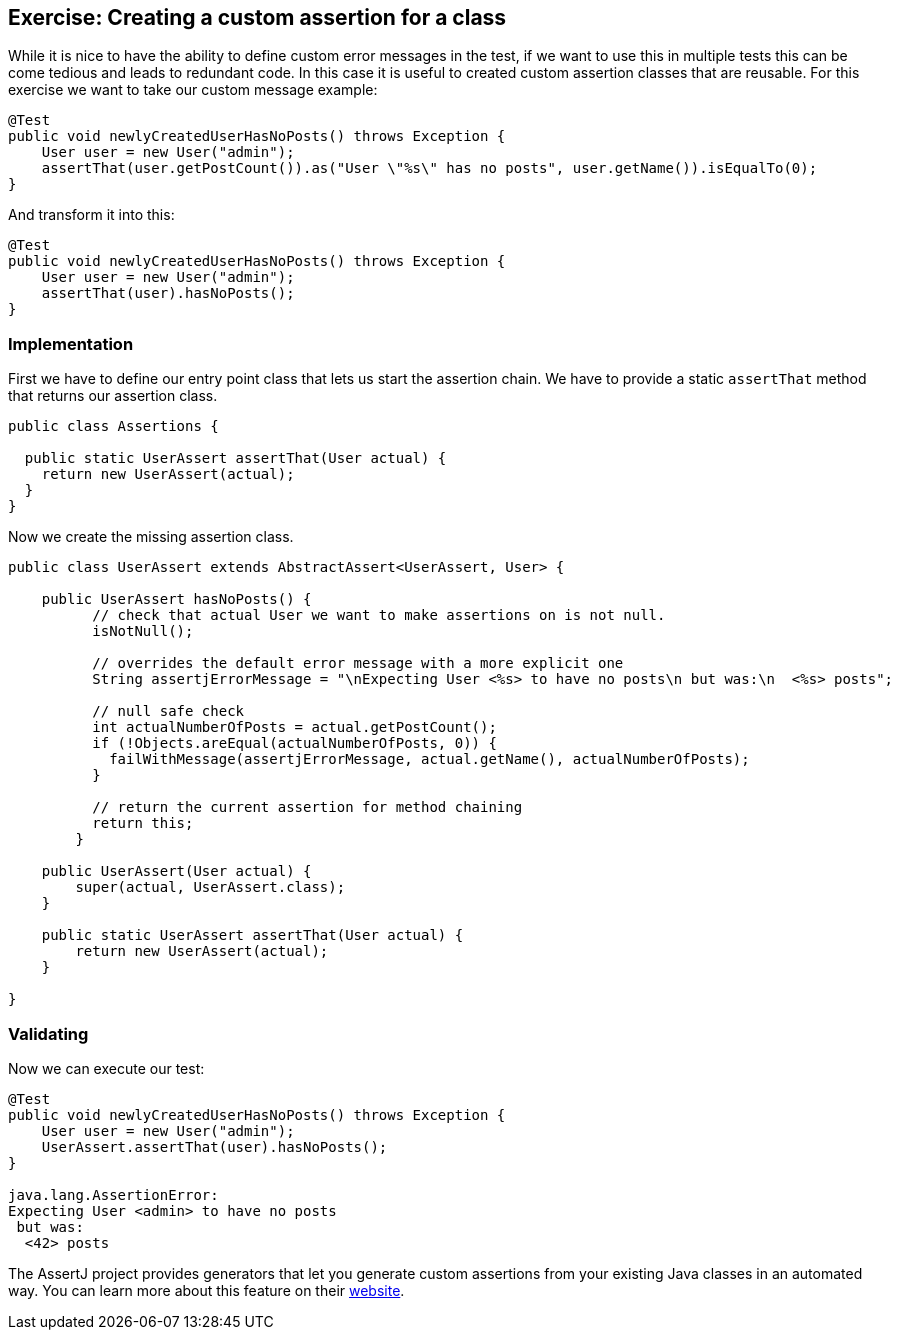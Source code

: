 == Exercise: Creating a custom assertion for a class

While it is nice to have the ability to define custom error messages in the test,
if we want to use this in multiple tests this can be come tedious and leads to redundant code.
In this case it is useful to created custom assertion classes that are reusable.
For this exercise we want to take our custom message example:

[source, java]
----
@Test
public void newlyCreatedUserHasNoPosts() throws Exception {
    User user = new User("admin");
    assertThat(user.getPostCount()).as("User \"%s\" has no posts", user.getName()).isEqualTo(0);
}
----

And transform it into this:

[source, java]
----
@Test
public void newlyCreatedUserHasNoPosts() throws Exception {
    User user = new User("admin");
    assertThat(user).hasNoPosts();
}
----

=== Implementation

First we have to define our entry point class that lets us start the assertion chain.
We have to provide a static `assertThat` method that returns our assertion class.

[source, java]
----
public class Assertions {

  public static UserAssert assertThat(User actual) {
    return new UserAssert(actual);
  }
}
----

Now we create the missing assertion class.

[source, java]
----
public class UserAssert extends AbstractAssert<UserAssert, User> {

    public UserAssert hasNoPosts() {
          // check that actual User we want to make assertions on is not null.
          isNotNull();

          // overrides the default error message with a more explicit one
          String assertjErrorMessage = "\nExpecting User <%s> to have no posts\n but was:\n  <%s> posts";
          
          // null safe check
          int actualNumberOfPosts = actual.getPostCount();
          if (!Objects.areEqual(actualNumberOfPosts, 0)) {
            failWithMessage(assertjErrorMessage, actual.getName(), actualNumberOfPosts);
          }

          // return the current assertion for method chaining
          return this;
        }

    public UserAssert(User actual) {
        super(actual, UserAssert.class);
    }

    public static UserAssert assertThat(User actual) {
        return new UserAssert(actual);
    }

}
----

=== Validating

Now we can execute our test:


[source, java]
----
@Test
public void newlyCreatedUserHasNoPosts() throws Exception {
    User user = new User("admin");
    UserAssert.assertThat(user).hasNoPosts();
}

java.lang.AssertionError: 
Expecting User <admin> to have no posts
 but was:
  <42> posts
----

The AssertJ project provides generators that let you generate custom assertions from your existing Java classes in an automated way.
You can learn more about this feature on their https://joel-costigliola.github.io/assertj/assertj-assertions-generator.html[website].

